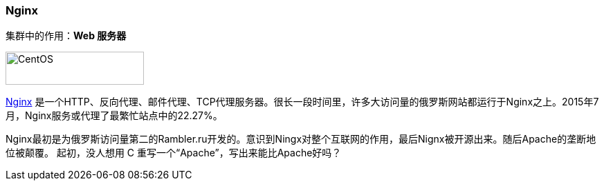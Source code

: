 === Nginx
集群中的作用：*[red]#Web 服务器#*

image::image/nginx_logo.png[alt="CentOS", width="200", height="48"]

http://nginx.org[Nginx] 是一个HTTP、反向代理、邮件代理、TCP代理服务器。很长一段时间里，许多大访问量的俄罗斯网站都运行于Nginx之上。2015年7月，Nginx服务或代理了最繁忙站点中的22.27%。

Nginx最初是为俄罗斯访问量第二的Rambler.ru开发的。意识到Ningx对整个互联网的作用，最后Nignx被开源出来。随后Apache的垄断地位被颠覆。
起初，没人想用 C 重写一个“Apache”，写出来能比Apache好吗？
